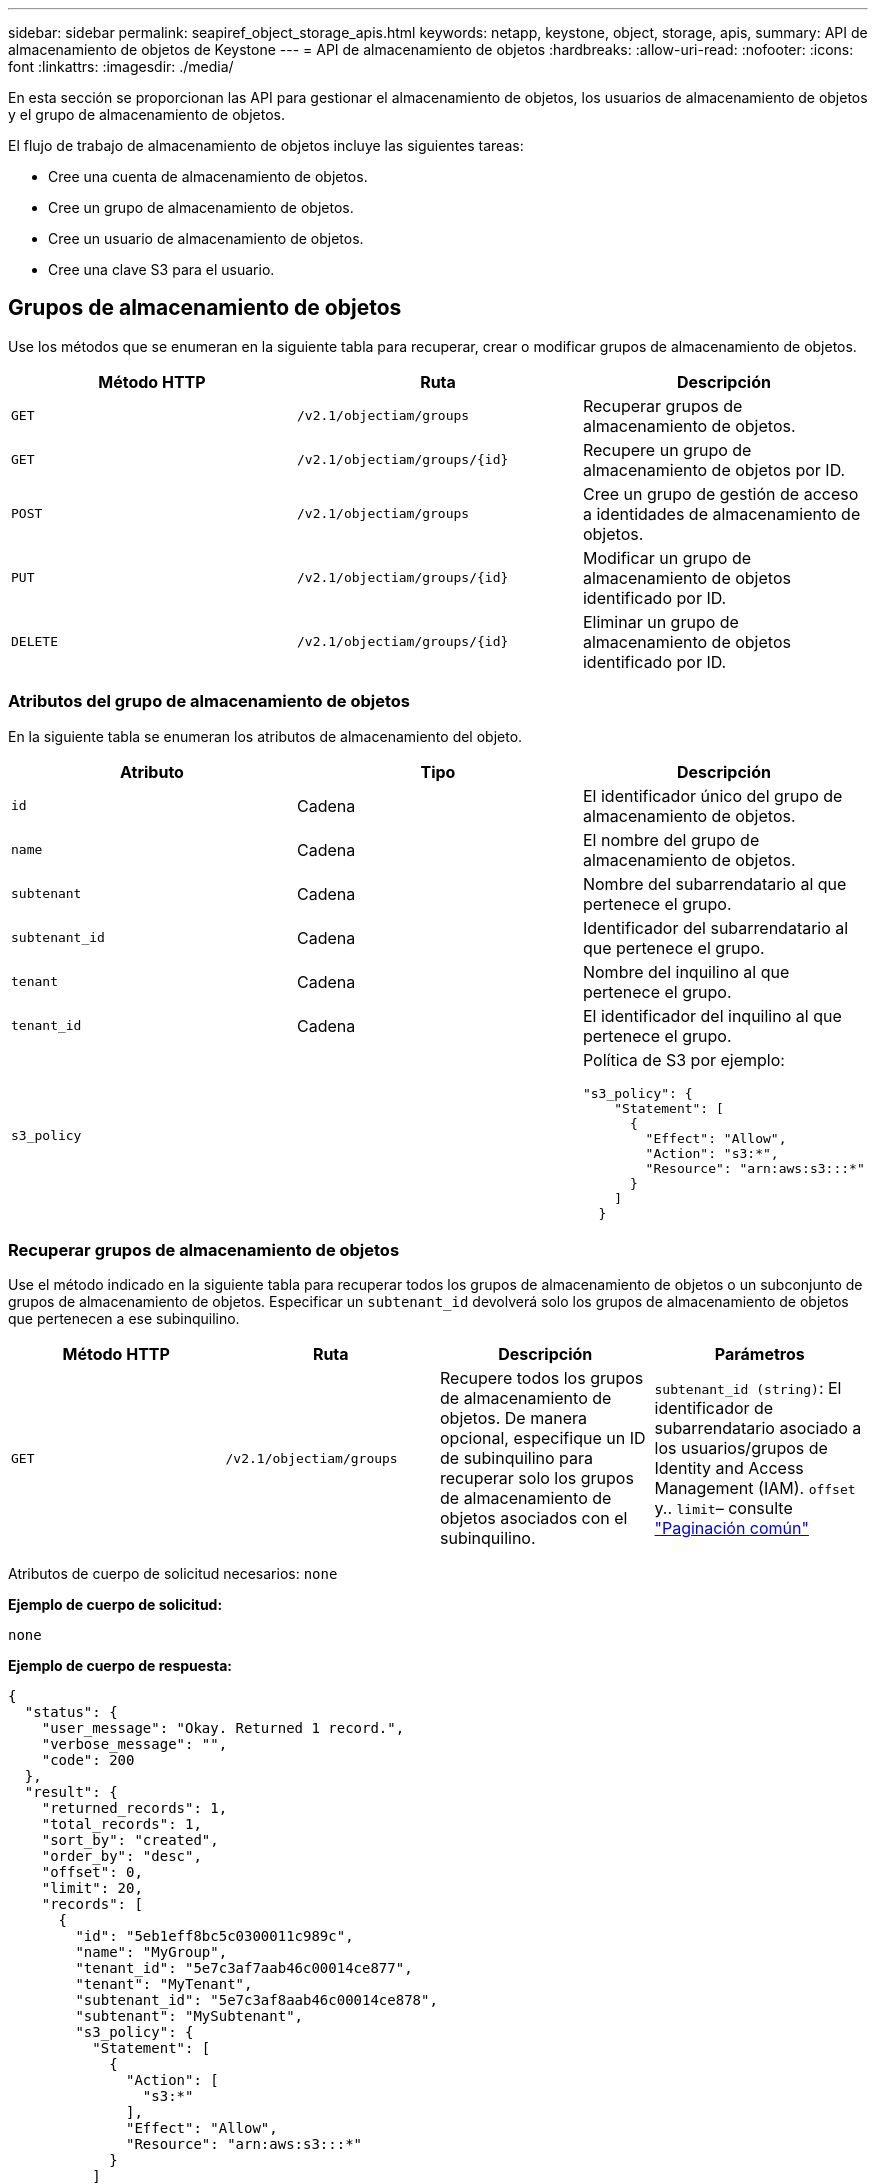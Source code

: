 ---
sidebar: sidebar 
permalink: seapiref_object_storage_apis.html 
keywords: netapp, keystone, object, storage, apis, 
summary: API de almacenamiento de objetos de Keystone 
---
= API de almacenamiento de objetos
:hardbreaks:
:allow-uri-read: 
:nofooter: 
:icons: font
:linkattrs: 
:imagesdir: ./media/


[role="lead"]
En esta sección se proporcionan las API para gestionar el almacenamiento de objetos, los usuarios de almacenamiento de objetos y el grupo de almacenamiento de objetos.

El flujo de trabajo de almacenamiento de objetos incluye las siguientes tareas:

* Cree una cuenta de almacenamiento de objetos.
* Cree un grupo de almacenamiento de objetos.
* Cree un usuario de almacenamiento de objetos.
* Cree una clave S3 para el usuario.




== Grupos de almacenamiento de objetos

Use los métodos que se enumeran en la siguiente tabla para recuperar, crear o modificar grupos de almacenamiento de objetos.

|===
| Método HTTP | Ruta | Descripción 


| `GET` | `/v2.1/objectiam/groups` | Recuperar grupos de almacenamiento de objetos. 


| `GET` | `/v2.1/objectiam/groups/{id}` | Recupere un grupo de almacenamiento de objetos por ID. 


| `POST` | `/v2.1/objectiam/groups` | Cree un grupo de gestión de acceso a identidades de almacenamiento de objetos. 


| `PUT` | `/v2.1/objectiam/groups/{id}` | Modificar un grupo de almacenamiento de objetos identificado por ID. 


| `DELETE` | `/v2.1/objectiam/groups/{id}` | Eliminar un grupo de almacenamiento de objetos identificado por ID. 
|===


=== Atributos del grupo de almacenamiento de objetos

En la siguiente tabla se enumeran los atributos de almacenamiento del objeto.

|===
| Atributo | Tipo | Descripción 


| `id` | Cadena | El identificador único del grupo de almacenamiento de objetos. 


| `name` | Cadena | El nombre del grupo de almacenamiento de objetos. 


| `subtenant` | Cadena | Nombre del subarrendatario al que pertenece el grupo. 


| `subtenant_id` | Cadena | Identificador del subarrendatario al que pertenece el grupo. 


| `tenant` | Cadena | Nombre del inquilino al que pertenece el grupo. 


| `tenant_id` | Cadena | El identificador del inquilino al que pertenece el grupo. 


| `s3_policy` |   a| 
Política de S3 por ejemplo:

[listing]
----
"s3_policy": {
    "Statement": [
      {
        "Effect": "Allow",
        "Action": "s3:*",
        "Resource": "arn:aws:s3:::*"
      }
    ]
  }
----
|===


=== Recuperar grupos de almacenamiento de objetos

Use el método indicado en la siguiente tabla para recuperar todos los grupos de almacenamiento de objetos o un subconjunto de grupos de almacenamiento de objetos. Especificar un `subtenant_id` devolverá solo los grupos de almacenamiento de objetos que pertenecen a ese subinquilino.

|===
| Método HTTP | Ruta | Descripción | Parámetros 


| `GET` | `/v2.1/objectiam/groups` | Recupere todos los grupos de almacenamiento de objetos. De manera opcional, especifique un ID de subinquilino para recuperar solo los grupos de almacenamiento de objetos asociados con el subinquilino. | `subtenant_id (string)`: El identificador de subarrendatario asociado a los usuarios/grupos de Identity and Access Management (IAM).
`offset` y.. `limit`– consulte link:seapiref_netapp_service_engine_rest_apis.html#pagination>["Paginación común"] 
|===
Atributos de cuerpo de solicitud necesarios: `none`

*Ejemplo de cuerpo de solicitud:*

....
none
....
*Ejemplo de cuerpo de respuesta:*

....
{
  "status": {
    "user_message": "Okay. Returned 1 record.",
    "verbose_message": "",
    "code": 200
  },
  "result": {
    "returned_records": 1,
    "total_records": 1,
    "sort_by": "created",
    "order_by": "desc",
    "offset": 0,
    "limit": 20,
    "records": [
      {
        "id": "5eb1eff8bc5c0300011c989c",
        "name": "MyGroup",
        "tenant_id": "5e7c3af7aab46c00014ce877",
        "tenant": "MyTenant",
        "subtenant_id": "5e7c3af8aab46c00014ce878",
        "subtenant": "MySubtenant",
        "s3_policy": {
          "Statement": [
            {
              "Action": [
                "s3:*"
              ],
              "Effect": "Allow",
              "Resource": "arn:aws:s3:::*"
            }
          ]
        }
      }
    ]

....


=== Recupere un grupo de almacenamiento de objetos por ID

Utilice el método que se indica en la siguiente tabla para recuperar un grupo de almacenamiento de objetos por ID.

|===
| Método HTTP | Ruta | Descripción | Parámetros 


| `GET` | `/v2.1/objectiam/groups/{id}` | Recupere un grupo de almacenamiento de objetos por ID. | `id (string)`: El identificador único del grupo de almacenamiento de objetos. 
|===
Atributos de cuerpo de solicitud necesarios: `none`

*Ejemplo de cuerpo de solicitud:*

....
none
....
*Ejemplo de cuerpo de respuesta:*

....
{
  "status": {
    "user_message": "Okay. Returned 1 record.",
    "verbose_message": "",
    "code": 200
  },
  "result": {
    "returned_records": 1,
    "records": [
      {
        "id": "5eb1eff8bc5c0300011c989c",
        "name": "MyGroup",
        "tenant_id": "5e7c3af7aab46c00014ce877",
        "tenant": "MyTenant",
        "subtenant_id": "5e7c3af8aab46c00014ce878",
        "subtenant": "MySubtenant",
        "s3_policy": {
          "Statement": [
            {
              "Action": [
                "s3:*"
              ],
              "Effect": "Allow",
              "Resource": "arn:aws:s3:::*"
            }
          ]
        }
      }
    ]
  }
....


=== Cree un grupo de almacenamiento de objetos

Use el método indicado en lo siguiente para crear un grupo de almacenamiento de objetos.

|===
| Método HTTP | Ruta | Descripción | Parámetros 


| `POST` | `/v2.1/objectiam/groups/` | Cree un nuevo servicio de grupo de almacenamiento de objetos para los usuarios de almacenamiento de objetos host. | Ninguno 
|===
Atributos de cuerpo de solicitud necesarios: `name`, `subtenant_id`, `s3Policy`

*Ejemplo de cuerpo de solicitud:*

....
{
  "name": "MyNewGroup",
  "subtenant_id": "5e7c3af8aab46c00014ce878",
  "s3_policy": {
    "Statement": [
      {
        "Effect": "Allow",
        "Action": "s3:*",
        "Resource": "arn:aws:s3:::*"
      }
    ]
  }
}
....
*Ejemplo de cuerpo de respuesta:*

....
{
  "status": {
    "user_message": "Okay. Accepted for processing.",
    "verbose_message": "",
    "code": 202
  },
  "result": {
    "returned_records": 1,
    "records": [
      {
        "id": "5ed5fa312c356a0001a73841",
        "action": "create",
        "job_summary": "Create request is successfully submitted",
        "created": "2020-06-02T07:05:21.130260774Z",
        "updated": "2020-06-02T07:05:21.130260774Z",
        "object_id": "5ed5fa312c356a0001a73840",
        "object_type": "sg_groups",
        "object_name": "MyNewGroup",
        "status": "pending",
        "status_detail": "",
        "last_error": "",
        "user_id": "5ec626c0f038943eb46b0af1",
        "job_tasks": null
      }
    ]
  }
}
....


=== Modificar un grupo de almacenamiento de objetos

Utilice el método indicado en la siguiente tabla para modificar un grupo de almacenamiento de objetos.

|===
| Método HTTP | Ruta | Descripción | Parámetros 


| `PUT` | `/v2.1/objectiam/groups/{id}` | Modificar un grupo de almacenamiento de objetos. | `id (string)`: El identificador único del grupo de almacenamiento de objetos. 
|===
Atributos de cuerpo de solicitud necesarios: `name`, `subtenant_id`, `s3Policy`

*Ejemplo de cuerpo de solicitud:*

....
{
  "s3_policy": {
    "Statement": [
        {
        "Action": [
            "s3:ListAllMyBuckets",
            "s3:ListBucket",
            "s3:ListBucketVersions",
            "s3:GetObject",
            "s3:GetObjectTagging",
            "s3:GetObjectVersion",
            "s3:GetObjectVersionTagging"
        ],
        "Effect": "Allow",
        "Resource": "arn:aws:s3:::*"
        }
    ]
  }
}
....
*Ejemplo de cuerpo de respuesta:*

....
{
  "status": {
    "user_message": "Okay. Accepted for processing.",
    "verbose_message": "",
    "code": 202
  },
  "result": {
    "returned_records": 1,
    "records": [
      {
        "id": "5ed5fe822c356a0001a73859",
        "action": "update",
        "job_summary": "Update request is successfully submitted",
        "created": "2020-06-02T07:23:46.43550235Z",
        "updated": "2020-06-02T07:23:46.43550235Z",
        "object_id": "5ed5fa312c356a0001a73840",
        "object_type": "sg_groups",
        "object_name": "MyNewGroup",
        "status": "pending",
        "status_detail": "",
        "last_error": "",
        "user_id": "5ec626c0f038943eb46b0af1",
        "job_tasks": null
      }
    ]
  }
}
....


=== Eliminar un grupo de almacenamiento de objetos por ID

Use el método que se indica en la siguiente tabla para eliminar un grupo de almacenamiento de objetos por ID.

|===
| Método HTTP | Ruta | Descripción | Parámetros 


| `Delete` | `/v2.1/objectiam/groups/{id}` | Eliminar un grupo de almacenamiento de objetos por ID. | `id (string)`: El identificador único del grupo de almacenamiento de objetos. 
|===
Atributos de cuerpo de solicitud necesarios: `none`

*Ejemplo de cuerpo de solicitud:*

....
none
....
*Ejemplo de cuerpo de respuesta:*

....
{
  "status": {
    "user_message": "Okay. Returned 1 record.",
    "verbose_message": "",
    "code": 200
  },
  "result": {
    "returned_records": 1,
    "records": [
      {
        "id": "5eb1eff8bc5c0300011c989c",
        "name": "MyGroup",
        "tenant_id": "5e7c3af7aab46c00014ce877",
        "tenant": "MyTenant",
        "subtenant_id": "5e7c3af8aab46c00014ce878",
        "subtenant": "MySubtenant",
        "s3_policy": {
          "Statement": [
            {
              "Action": [
                "s3:*"
              ],
              "Effect": "Allow",
              "Resource": "arn:aws:s3:::*"
            }
          ]
        }
      }
    ]
  }
....


== Usuarios de almacenamiento de objetos

Utilice los métodos enumerados en la siguiente tabla para realizar las siguientes tareas:

* Recuperar, crear o modificar usuarios de almacenamiento de objetos.
* Cree claves S3, recupere claves S3 para un usuario o recupere claves por ID de clave.


|===
| Método HTTP | Ruta | Descripción 


| `GET` | `/v2.1/objectiam/users` | Recuperar usuarios de almacenamiento de objetos. 


| `GET` | `/v2.1/objectiam/users/{id}` | Recupere un usuario de almacenamiento de objetos por ID. 


| `POST` | `/v2.1/objectiam/users` | Cree un usuario de almacenamiento de objetos. 


| `PUT` | `/v2.1/objectiam/users/{id}` | Modificar un usuario de almacenamiento de objetos identificado por ID. 


| `DELETE` | `/v2.1/objectiam/users/{id}` | Eliminar un usuario de almacenamiento de objetos por ID. 


| `GET` | `/v2.1/objectiam/users/{user_id}/s3keys` | Obtener todas las claves S3 asignadas a un usuario. 


| `POST` | `/v2.1/objectiam/users/{user_id}/s3keys` | Cree claves S3. 


| `GET` | `/v2.1/objectiam/users/{user_id}/s3keys/{key_id}` | Obtenga claves S3 por ID de clave. 


| `DELETE` | `/v2.1/objectiam/users/{user_id}/s3keys/{key_id}` | Elimine claves S3 por ID de clave. 
|===


=== Atributos de usuario para almacenamiento de objetos

En la siguiente tabla se enumeran los atributos de usuario de almacenamiento de objetos.

|===
| Atributo | Tipo | Descripción 


| `id` | Cadena | El identificador único del usuario de almacenamiento de objetos. 


| `display_name` | Cadena | Nombre para mostrar del usuario. 


| `subtenant` | Cadena | El nombre del subarrendatario al que pertenece el usuario. 


| `subtenant_id` | Cadena | Identificador del subarrendatario al que pertenece el usuario. 


| `tenant` | Cadena | Nombre del inquilino al que pertenece el usuario. 


| `tenant_id` | Cadena | El identificador del inquilino al que pertenece el usuario. 


| `objectiam_user_urn` | Cadena | URN. 


| `sg_group_membership` | Cadena | Pertenencia al grupo StorageGRID de NetApp. Por ejemplo: "sg_Group_Membership": [ "5d2fb0fb4f47df00015274e3" ] 
|===


=== Recuperar usuarios de almacenamiento de objetos

Utilice el método que se indica en la siguiente tabla para recuperar todos los usuarios de almacenamiento de objetos o un subconjunto de usuarios de almacenamiento de objetos. Especificar un `subtenant_id` devolverá solo los grupos de almacenamiento de objetos que pertenecen a ese subinquilino.

|===
| Método HTTP | Ruta | Descripción | Parámetros 


| `GET` | `/v2.1/objectiam/users` | Recuperar todos los usuarios de almacenamiento de objetos. | `subtenant_id (string)`: El identificador de subarrendatario asociado a los usuarios/grupos de IAM.
`offset` y.. `limit` – consulte link:seapiref_netapp_service_engine_rest_apis.html#pagination>["Paginación común"] 
|===
Atributos de cuerpo de solicitud necesarios: `none`

*Ejemplo de cuerpo de solicitud:*

....
none
....
*Ejemplo de cuerpo de respuesta:*

....
{
  "status": {
    "user_message": "Okay. Returned 1 record.",
    "verbose_message": "",
    "code": 200
  },
  "result": {
    "returned_records": 1,
    "total_records": 1,
    "sort_by": "created",
    "order_by": "desc",
    "offset": 0,
    "limit": 20,
    "records": [
      {
        "id": "5eb2212d1cbe3b000134762e",
        "display_name": "MyUser",
        "subtenant": "MySubtenant",
        "subtenant_id": "5e7c3af8aab46c00014ce878",
        "tenant_id": "5e7c3af7aab46c00014ce877",
        "tenant": "MyTenant",
        "objectiam_user_urn": "urn:sgws:identity::96465636379595351967:user/myuser",
        "sg_group_membership": [
          "5eb1eff8bc5c0300011c989c"
        ]
      }
    ]
  }
}
....


=== Recupere un usuario de almacenamiento de objetos por ID

Utilice el método que se indica en la siguiente tabla para recuperar un almacenamiento de objetos utilice por ID.

|===
| Método HTTP | Ruta | Descripción | Parámetros 


| `GET` | `/v2.1/objectiam/users{id}` | Recupere un usuario de almacenamiento de objetos por ID. | `id`: El ID de cuenta de almacenamiento de objetos. 
|===
Atributos de cuerpo de solicitud necesarios: `none`

*Ejemplo de cuerpo de solicitud:*

....
none
....
*Ejemplo de cuerpo de respuesta:*

....
{
  "status": {
    "user_message": "Okay. Returned 1 record.",
    "verbose_message": "",
    "code": 200
  },
  "result": {
    "returned_records": 1,
    "records": [
      {
        "id": "5eb2212d1cbe3b000134762e",
        "display_name": "MyUser",
        "subtenant": "MySubtenant",
        "subtenant_id": "5e7c3af8aab46c00014ce878",
        "tenant_id": "5e7c3af7aab46c00014ce877",
        "tenant": "MyTenant",
        "objectiam_user_urn": "urn:sgws:identity::96465636379595351967:user/myuser",
        "sg_group_membership": [
          "5eb1eff8bc5c0300011c989c"
        ]
      }
    ]
  }
}
....


=== Cree un usuario de almacenamiento de objetos

Use el método indicado en la siguiente tabla para crear un usuario de almacenamiento de objetos.

|===
| Método HTTP | Ruta | Descripción | Parámetros 


| `POST` | `/v2.1/objectiam/users` | Cree un nuevo usuario de almacenamiento de objetos. | Ninguno 
|===
Atributos de cuerpo de solicitud necesarios: `display_name`, `subtenant_id`, `sg_group_membership`

*Ejemplo de cuerpo de solicitud:*

....
{
  "display_name": "MyUserName",
  "subtenant_id": "5e7c3af8aab46c00014ce878",
  "sg_group_membership": [
    "5ed5fa312c356a0001a73840"
  ]
}
....
*Ejemplo de cuerpo de respuesta:*

....
{
  "status": {
    "user_message": "Okay. Accepted for processing.",
    "verbose_message": "",
    "code": 202
  },
  "result": {
    "returned_records": 1,
    "records": [
      {
        "id": "5ed603712c356a0001a7386c",
        "action": "create",
        "job_summary": "Activate request is successfully submitted",
        "created": "2020-06-02T07:44:49.647815816Z",
        "updated": "2020-06-02T07:44:49.647815816Z",
        "object_id": "5ed603712c356a0001a7386d",
        "object_type": "sg_users",
        "object_name": "MyUserName",
        "status": "pending",
        "status_detail": "",
        "last_error": "",
        "user_id": "5ec626c0f038943eb46b0af1",
        "job_tasks": null
      }
    ]
  }
}
....


=== Modificar un usuario de almacenamiento de objetos

Utilice el método que se indica en la siguiente tabla para modificar un usuario de almacenamiento de objetos.

|===
| Método HTTP | Ruta | Descripción | Parámetros 


| `PUT` | `/v2.1/objectiam/users/{id}` | Modificar un usuario de almacenamiento de objetos identificado por ID. | `id`: El ID de usuario de almacenamiento de objetos. 
|===
Atributos de cuerpo de solicitud necesarios: `display_name`, `subtenant_id`, `sg_group_membership`

*Ejemplo de cuerpo de solicitud:*

....
{
  "display_name": "MyModifiedObjectStorageUser",
  "subtenant_id": "5e57a465896bd80001dd4961",
  "sg_group_membership": [
    "5e60754f9b64790001fe937b"
  ]
}
....
*Ejemplo de cuerpo de respuesta:*

....
{
  "status": {
    "user_message": "Okay. Accepted for processing.",
    "verbose_message": "",
    "code": 202
  },
  "result": {
    "returned_records": 1,
    "records": [
      {
        "id": "5ed604002c356a0001a73880",
        "action": "update",
        "job_summary": "Update request is successfully submitted",
        "created": "2020-06-02T07:47:12.205889873Z",
        "updated": "2020-06-02T07:47:12.205889873Z",
        "object_id": "5ed603712c356a0001a7386d",
        "object_type": "sg_users",
        "object_name": "MyUserName",
        "status": "pending",
        "status_detail": "",
        "last_error": "",
        "user_id": "5ec626c0f038943eb46b0af1",
        "job_tasks": null
      }
    ]
  }
}
....


=== Asignar todas las claves S3 a un usuario de almacenamiento de objetos

Use el método que se indica en la siguiente tabla para asignar todas las claves de S3 a un usuario de almacenamiento de objetos.

|===
| Método HTTP | Ruta | Descripción | Parámetros 


| `GET` | `/v2.1/objectiam/users/{user_id}/s3keys` | Cree una clave S3 para un usuario de almacenamiento de objetos. | `user_id (string)`: El identificador de usuario de almacenamiento de objetos. 
|===
Atributos de cuerpo de solicitud necesarios: `none`

*Ejemplo de cuerpo de solicitud:*

....
none
....
*Ejemplo de cuerpo de respuesta:*

....
{
  "status": {
    "user_message": "Okay. Returned 1 record.",
    "verbose_message": "",
    "code": 200
  },
  "result": {
    "returned_records": 1,
    "records": [
      {
        "id": "5e66de2509a74c0001b895e7",
        "display_name": "****************HNDE",
        "subtenant_id": "5e57a465896bd80001dd4961",
        "subtenant": "BProject",
        "objectiam_user_id": "5e66c77809a74c0001b89598",
        "objectiam_user": "MyNewObjectStorageUser",
        "objectiam_user_urn": "urn:sgws:identity::09936502886898621050:user/mynewobjectstorageuser",
        "expires": "2020-04-07T10:40:52Z"
      }
    ]
....


=== Cree una clave S3 para un usuario de almacenamiento de objetos

Utilice el método que se indica en los siguientes casos para crear una clave S3 para un usuario de almacenamiento de objetos.

|===
| Método HTTP | Ruta | Descripción | Parámetros 


| `POST` | `/v2.1/objectiam/users/{user_id}/s3keys` | Cree una clave S3 para un usuario de almacenamiento de objetos. | `user_id (string)`: El identificador de usuario de almacenamiento de objetos. 
|===
Atributos de cuerpo de solicitud necesarios: `expires` (cadena)


NOTE: La fecha/hora de caducidad de la clave se establece en UTC; debe establecerse en el futuro.

*Ejemplo de cuerpo de solicitud:*

....
{
  "expires": "2020-04-07T10:40:52Z"
}
....
*Ejemplo de cuerpo de respuesta:*

....
  "status": {
    "user_message": "Okay. Returned 1 record.",
    "verbose_message": "",
    "code": 200
  },
  "result": {
    "total_records": 1,
    "records": [
      {
        "id": "5e66de2509a74c0001b895e7",
        "display_name": "****************HNDE",
        "subtenant_id": "5e57a465896bd80001dd4961",
        "subtenant": "BProject",
        "objectiam_user_id": "5e66c77809a74c0001b89598",
        "objectiam_user": "MyNewObjectStorageUser",
        "objectiam_user_urn": "urn:sgws:identity::09936502886898621050:user/mynewobjectstorageuser",
        "expires": "2020-04-07T10:40:52Z",
        "access_key": "PL86KPEBN6XT4T7UHNDE",
        "secret_key": "FlD/YWAM7JMr9gG8pumU8dzvcTLMzLYtUe2lNzcA"
      }
    ]
  }
}
....


=== Obtenga las claves S3 para un usuario de almacenamiento de objetos por ID de clave

Use el método que se indica en la siguiente tabla para obtener claves S3 para un usuario de almacenamiento de objetos por ID de clave.

|===
| Método HTTP | Ruta | Descripción | Parámetros 


| `GET` | `/v2.1/objectiam/users/{user_id}/s3keys/{key_id}` | Obtenga claves S3 por ID de clave.  a| 
* `user_id (string)`: El ID de usuario de almacenamiento de objetos. Por ejemplo: 5e66c77809a74c0001b89598
* `key_id (string)`: Clave S3 por ejemplo: 5e66de2509a74c0001b895e7


|===
Atributos de cuerpo de solicitud necesarios: `none`

*Ejemplo de cuerpo de solicitud:*

....
none
....
*Ejemplo de cuerpo de respuesta:*

....
{
  "status": {
    "user_message": "Okay. Returned 1 record.",
    "verbose_message": "",
    "code": 200
  },
  "result": {
    "returned_records": 1,
    "records": [
      {
        "id": "5ecc7bb9b5d2730001f798fb",
        "display_name": "****************XCXD",
        "subtenant_id": "5e7c3af8aab46c00014ce878",
        "subtenant": "MySubtenant",
        "objectiam_user_id": "5eb2212d1cbe3b000134762e",
        "objectiam_user": "MyUser",
        "objectiam_user_urn": "urn:sgws:identity::96465636379595351967:user/myuser",
        "expires": "2020-05-27T00:00:00Z"
      }
    ]
  }
}
....


=== Elimine una clave de S3 según el ID de clave

Use el método que se indica en la siguiente tabla para eliminar una clave de S3 por ID de clave.

|===
| Método HTTP | Ruta | Descripción | Parámetros 


| `Delete` | `/v2.1/objectiam/users/{user_id}/s3keys/{key_id}` | Elimine clave S3 según ID de clave.  a| 
* `user_id (string)`: El ID de usuario de almacenamiento de objetos. Por ejemplo: 5e66c77809a74c0001b89598
* `key_id (string)`: Clave S3 por ejemplo: 5e66de2509a74c0001b895e7


|===
Atributos de cuerpo de solicitud necesarios: `none`

*Ejemplo de cuerpo de solicitud:*

....
none
....
*Ejemplo de cuerpo de respuesta:*

....
No content to return for succesful execution
....


== Cuentas de almacenamiento de objetos

Utilice los métodos enumerados en la siguiente tabla para realizar las siguientes tareas:

* Recuperar, activar o modificar cuentas de almacenamiento de objetos.
* Cree bloques S3.


|===
| Método HTTP | Ruta | Descripción 


| `GET` | `/v2.1/objectstorage/accounts` | Recuperar cuentas de almacenamiento de objetos. 


| `GET` | `/v2.1/objectstorage/accounts/{id}` | Recupere una cuenta de almacenamiento de objetos por ID. 


| `POST` | `/v2.1/objectstorage/accounts` | Cree una cuenta de almacenamiento de objetos. 


| `PUT` | `/v2.1/objectstorage/accounts/{id}` | Modificar una cuenta de almacenamiento de objetos identificada por ID. 


| `DELETE` | `/v2.1/objectstorage/accounts/{id}` | Modificar una cuenta de almacenamiento de objetos identificada por ID. 


| `GET` | `/v2.1/objectstorage/buckets` | Obtenga cubos de S3. 


| `POST` | `/v2.1/objectstorage/buckets` | Cree bloques S3. 
|===


=== Atributos de cuenta de almacenamiento de objetos

En la siguiente tabla se enumeran los atributos de cuenta de almacenamiento de objetos.

|===
| Atributo | Tipo | Descripción 


| `id` | Cadena | El identificador único del usuario de almacenamiento de objetos. 


| `subtenant_id` | Cadena | Identificador de la instancia de un objeto subarrendatario. 


| `quota_gb` | Entero | El tamaño del recurso compartido o del disco. 
|===


=== Recupere todas las cuentas de almacenamiento de objetos

Use el método indicado en la siguiente tabla para recuperar todas las cuentas de almacenamiento de objetos o un subconjunto de cuentas de almacenamiento de objetos.

|===
| Método HTTP | Ruta | Descripción | Parámetros 


| `GET` | `/v2.1/objectstorage/accounts` | Recuperar todos los usuarios de almacenamiento de objetos. | `offset` y.. `limit`– . consulte link:seapiref_netapp_service_engine_rest_apis.html#pagination>["Paginación común"] 
|===
Atributos de cuerpo de solicitud necesarios: `none`

*Ejemplo de cuerpo de solicitud:*

....
none
....
*Ejemplo de cuerpo de respuesta*

....
{
  "status": {
    "user_message": "Okay. Returned 1 record.",
    "verbose_message": "",
    "code": 200
  },
  "result": {
    "returned_records": 1,
    "total_records": 19,
    "sort_by": "created",
    "order_by": "desc",
    "offset": 3,
    "limit": 1,
    "records": [
      {
        "id": "5ec6119e6344d000014cdc41",
        "name": "MyTenant - MySubtenant",
        "subtenant": " MySubtenant",
        "subtenant_id": "5ea8c5e083a9f80001b9d705",
        "tenant": "E- MyTenant",
        "tenant_id": "5d914499869caefed0f39eee",
        "sg_account_id": "29420999312809208626",
        "quota_gb": 100,
        "sg_instance_name": "NSE StorageGRID Dev1",
        "sg_instance_id": "5e3ba2840271823644cb8ab6"
      }
    ]
  }
}
....


=== Recupere una cuenta de almacenamiento de objetos por ID

Utilice el método que se indica en la siguiente tabla para recuperar una cuenta de almacenamiento de objetos por ID.

|===
| Método HTTP | Ruta | Descripción | Parámetros 


| `GET` | `/v2.1/objectstorage/accounts/{id}` | Recupere una cuenta de almacenamiento de objetos por ID. | `id`: El ID de cuenta de almacenamiento de objetos. 
|===
Atributos de cuerpo de solicitud necesarios: `none`

*Ejemplo de cuerpo de solicitud:*

....
none
....
*Ejemplo de cuerpo de respuesta:*

....
{
  "status": {
    "user_message": "Okay. Returned 1 record.",
    "verbose_message": "",
    "code": 200
  },
  "result": {
    "returned_records": 1,
    "records": [
      {
        "id": "5ec6119e6344d000014cdc41",
        "name": "MyTenant - MySubtennant",
        "subtenant": " MySubtennant",
        "subtenant_id": "5ea8c5e083a9f80001b9d705",
        "tenant": " MyTenant",
        "tenant_id": "5d914499869caefed0f39eee",
        "sg_account_id": "29420999312809208626",
        "quota_gb": 100,
        "sg_instance_name": "NSE StorageGRID Dev1",
        "sg_instance_id": "5e3ba2840271823644cb8ab6"
      }
    ]
  }
....


=== Activar una cuenta de almacenamiento de objetos

Utilice el método indicado en la siguiente tabla para activar una cuenta de almacenamiento de objetos.

|===
| Método HTTP | Ruta | Descripción | Parámetros 


| `POST` | `/v2.1/objectstorage/accounts` | Activar un servicio de almacenamiento de objetos. | Ninguno 
|===
Atributos de cuerpo de solicitud necesarios: `subtenant_id, quota_gb`

*Ejemplo de cuerpo de solicitud:*

....
{
  "subtenant_id": "5ecefbbef418b40001f20bd6",
  "quota_gb": 20
}
....
*Ejemplo de cuerpo de respuesta:*

....
{
  "status": {
    "user_message": "Okay. Accepted for processing.",
    "verbose_message": "",
    "code": 202
  },
  "result": {
    "returned_records": 1,
    "records": [
      {
        "id": "5ed608542c356a0001a73893",
        "action": "create",
        "job_summary": "Activate request for Sub Tenant MyNewSubtenant is successfully submitted",
        "created": "2020-06-02T08:05:40.017362022Z",
        "updated": "2020-06-02T08:05:40.017362022Z",
        "object_id": "5ed608542c356a0001a73894",
        "object_type": "sg_accounts",
        "object_name": "MyTenant - MyNewSubtenant",
        "status": "pending",
        "status_detail": "",
        "last_error": "",
        "user_id": "5ec626c0f038943eb46b0af1",
        "job_tasks": null
      }
    ]
  }
}
....


=== Modificar una cuenta de almacenamiento de objetos

Utilice el método indicado en la siguiente tabla para modificar una cuenta de almacenamiento de objetos.

|===
| Método HTTP | Ruta | Descripción | Parámetros 


| `PUT` | `/v2.1/objectstorage/accounts/{id}` | Modificar un servicio de almacenamiento de objetos (como, cambiar la cuota). | `id (string)`: El ID de cuenta de almacenamiento de objetos. 
|===
Atributos de cuerpo de solicitud necesarios: `name`, `subtenant_id`, `quota_gb`

*Ejemplo de cuerpo de solicitud:*

....
{
  "name": "MyTenant - MyNewSubtenant",
  "subtenant_id": "5ecefbbef418b40001f20bd6",
  "quota_gb": 30
}
....
*Ejemplo de cuerpo de respuesta:*

....
{
  "status": {
    "user_message": "Okay. Accepted for processing.",
    "verbose_message": "",
    "code": 202
  },
  "result": {
    "returned_records": 1,
    "records": [
      {
        "id": "5ed609162c356a0001a73899",
        "action": "update",
        "job_summary": "Update request is successfully submitted",
        "created": "2020-06-02T08:08:54.841652098Z",
        "updated": "2020-06-02T08:08:54.841652098Z",
        "object_id": "5ed608542c356a0001a73894",
        "object_type": "sg_accounts",
        "object_name": "MyTenant - MyNewSubtenant",
        "status": "pending",
        "status_detail": "",
        "last_error": "",
        "user_id": "5ec626c0f038943eb46b0af1",
        "job_tasks": null
      }
    ]
  }
}
....


=== Eliminar una cuenta de almacenamiento de objetos

Antes de poder eliminar una cuenta de almacenamiento de objetos, primero debe eliminar todos los grupos, usuarios y bloques asociados. Utilice el método que figura en la siguiente tabla para eliminar una cuenta de almacenamiento de objetos.


NOTE: Use la utilidad compatible con S3 para eliminar bloques. No se pueden eliminar bloques del motor de servicio de NetApp.

|===
| Método HTTP | Ruta | Descripción | Parámetros 


| `Delete` | `/v2.1/objectstorage/accounts/{id}` | Eliminar una cuenta de almacenamiento de objetos. | `id (string)`: El ID de cuenta de almacenamiento de objetos. 
|===
Atributos de cuerpo de solicitud necesarios: `none`

*Ejemplo de cuerpo de solicitud:*

....
{
  "name": "MyTenant - MyNewSubtenant",
  "subtenant_id": "5ecefbbef418b40001f20bd6",
  "quota_gb": 30
}
....
*Ejemplo de cuerpo de respuesta:*

....
{
  "status": {
    "user_message": "string",
    "verbose_message": "string",
    "code": "string"
  },
  "result": {
    "returned_records": 1,
    "records": [
      {
        "id": "5d2fb0fb4f47df00015274e3",
        "action": "string",
        "object_id": "5d2fb0fb4f47df00015274e3",
        "object_type": "string",
        "status": "string",
        "status_detail": "string",
        "last_error": "string",
        "user_id": "5d2fb0fb4f47df00015274e3",
        "link": "string"
      }
    ]
  }
}
....


== Cubos de almacenamiento de objetos

Use las API de la siguiente tabla para crear y recuperar bloques de almacenamiento de objetos.

|===
| Método HTTP | Ruta | Descripción 


| `GET` | `/v2.1/objectstorage/buckets` | Recuperar cubos de almacenamiento de objetos. 


| `POST` | `/v2.1/objectstorage/buckets` | Crear un bloque de almacenamiento de objetos. 
|===


=== Atributos de bucket de almacenamiento de objetos

En la siguiente tabla se enumeran los atributos de bloque de almacenamiento de objetos.

|===
| Atributo | Tipo | Descripción 


| `id` | Cadena | El identificador único del usuario de almacenamiento de objetos. 


| `Name` | Cadena | El nombre del bloque. 


| `subtenant_id` | Cadena | El identificador del subinquilino al que pertenece el bloque. 
|===


=== Recuperar bloques de S3

Utilice el método indicado en la siguiente tabla para recuperar bloques de S3.

|===
| Método HTTP | Ruta | Descripción | Parámetros 


| `GET` | `/v2.1/objectstorage/buckets` | Recuperar bloques de S3. | `Subtenant_id`: El subinquilino que posee el cubo. 
|===
Atributos de cuerpo de solicitud necesarios: `none`

*Ejemplo de cuerpo de solicitud:*

....
none
....
*Ejemplo de cuerpo de respuesta:*

....
{
  "status": {
    "user_message": "Okay. Returned 1 record.",
    "verbose_message": "",
    "code": 200
  },
  "result": {
    "returned_records": 1,
    "records": [
      {
        "creationTime": "2020-06-02T08:13:25.695Z",
        "name": "mybucket"
      }
    ]
  }
}
....


=== Cree bloques S3

Utilice el método que se indica en la siguiente tabla para crear un bloque de S3.


NOTE: Antes de poder crear un bloque, debe existir una cuenta de almacenamiento de objetos para el subinquilino.

|===
| Método HTTP | Ruta | Descripción | Parámetros 


| `POST` | `/v2.1/objectstorage/buckets` | Cree un bloque de S3. | Ninguno 
|===
Atributos de cuerpo de solicitud necesarios:

* `name` (Cadena): Nombre de bloque de S3 (solo caracteres numéricos o minúsculas)
* `subtenant_id` (Cadena): ID del subinquilino al que pertenece el bloque de S3


*Ejemplo de cuerpo de solicitud:*

....
{
  "name": "mybucket",
  "subtenant_id": "5ecefbbef418b40001f20bd6"
}
....
*Ejemplo de cuerpo de respuesta:*

....
{
  "status": {
    "user_message": "Okay. Accepted for processing.",
    "verbose_message": "",
    "code": 202
  },
  "result": {
    "returned_records": 1,
    "records": [
      {
        "id": "5ed60a232c356a0001a7389e",
        "action": "create",
        "job_summary": "Create request is successfully submitted",
        "created": "2020-06-02T08:13:23.105015108Z",
        "updated": "2020-06-02T08:13:23.105015108Z",
        "object_id": "5ed60a232c356a0001a7389f",
        "object_type": "sg_buckets",
        "object_name": "mybucket",
        "status": "pending",
        "status_detail": "",
        "last_error": "",
        "user_id": "5ec626c0f038943eb46b0af1",
        "job_tasks": null
      }
    ]
  }
}
....